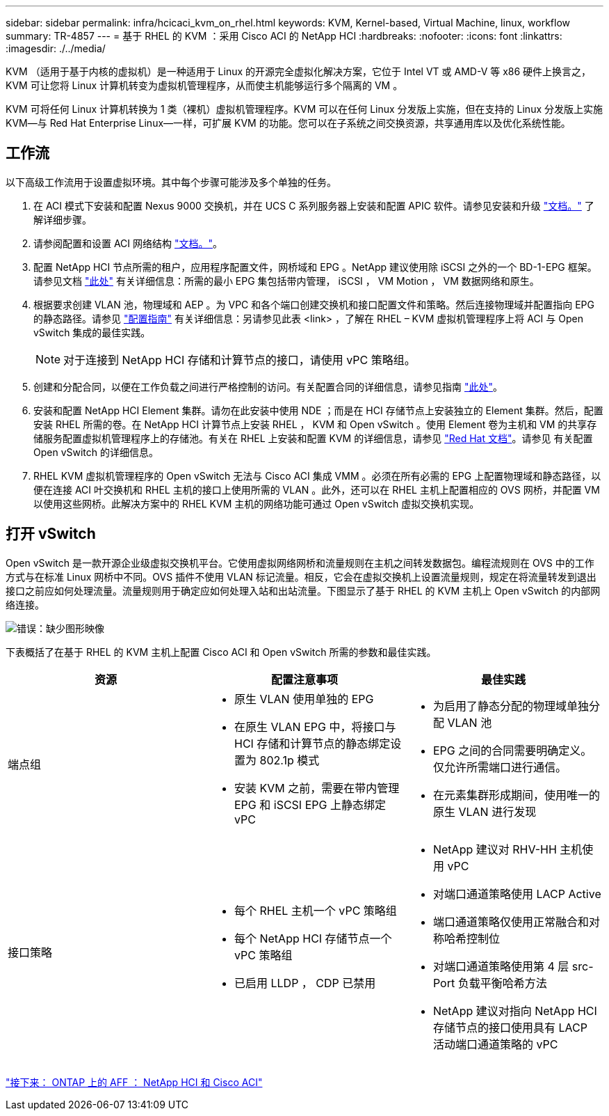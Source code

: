 ---
sidebar: sidebar 
permalink: infra/hcicaci_kvm_on_rhel.html 
keywords: KVM, Kernel-based, Virtual Machine, linux, workflow 
summary: TR-4857 
---
= 基于 RHEL 的 KVM ：采用 Cisco ACI 的 NetApp HCI
:hardbreaks:
:nofooter: 
:icons: font
:linkattrs: 
:imagesdir: ./../media/


[role="lead"]
KVM （适用于基于内核的虚拟机）是一种适用于 Linux 的开源完全虚拟化解决方案，它位于 Intel VT 或 AMD-V 等 x86 硬件上换言之， KVM 可让您将 Linux 计算机转变为虚拟机管理程序，从而使主机能够运行多个隔离的 VM 。

KVM 可将任何 Linux 计算机转换为 1 类（裸机）虚拟机管理程序。KVM 可以在任何 Linux 分发版上实施，但在支持的 Linux 分发版上实施 KVM―与 Red Hat Enterprise Linux―一样，可扩展 KVM 的功能。您可以在子系统之间交换资源，共享通用库以及优化系统性能。



== 工作流

以下高级工作流用于设置虚拟环境。其中每个步骤可能涉及多个单独的任务。

. 在 ACI 模式下安装和配置 Nexus 9000 交换机，并在 UCS C 系列服务器上安装和配置 APIC 软件。请参见安装和升级 https://www.cisco.com/c/en/us/support/cloud-systems-management/application-policy-infrastructure-controller-apic/tsd-products-support-series-home.html["文档。"^] 了解详细步骤。
. 请参阅配置和设置 ACI 网络结构 https://www.cisco.com/c/en/us/td/docs/switches/datacenter/aci/apic/sw/3-x/getting_started/b_APIC_Getting_Started_Guide_Rel_3_x.html["文档。"^]。
. 配置 NetApp HCI 节点所需的租户，应用程序配置文件，网桥域和 EPG 。NetApp 建议使用除 iSCSI 之外的一个 BD-1-EPG 框架。请参见文档 https://www.cisco.com/c/en/us/td/docs/switches/datacenter/aci/apic/sw/2-x/L2_config/b_Cisco_APIC_Layer_2_Configuration_Guide.html["此处"^] 有关详细信息：所需的最小 EPG 集包括带内管理， iSCSI ， VM Motion ， VM 数据网络和原生。
. 根据要求创建 VLAN 池，物理域和 AEP 。为 VPC 和各个端口创建交换机和接口配置文件和策略。然后连接物理域并配置指向 EPG 的静态路径。请参见 https://www.cisco.com/c/en/us/td/docs/switches/datacenter/aci/apic/sw/2-x/L2_config/b_Cisco_APIC_Layer_2_Configuration_Guide.html["配置指南"^] 有关详细信息：另请参见此表 <link> ，了解在 RHEL – KVM 虚拟机管理程序上将 ACI 与 Open vSwitch 集成的最佳实践。
+

NOTE: 对于连接到 NetApp HCI 存储和计算节点的接口，请使用 vPC 策略组。

. 创建和分配合同，以便在工作负载之间进行严格控制的访问。有关配置合同的详细信息，请参见指南 https://www.cisco.com/c/en/us/td/docs/switches/datacenter/aci/apic/sw/1-x/Operating_ACI/guide/b_Cisco_Operating_ACI/b_Cisco_Operating_ACI_chapter_01000.html["此处"^]。
. 安装和配置 NetApp HCI Element 集群。请勿在此安装中使用 NDE ；而是在 HCI 存储节点上安装独立的 Element 集群。然后，配置安装 RHEL 所需的卷。在 NetApp HCI 计算节点上安装 RHEL ， KVM 和 Open vSwitch 。使用 Element 卷为主机和 VM 的共享存储服务配置虚拟机管理程序上的存储池。有关在 RHEL 上安装和配置 KVM 的详细信息，请参见 https://access.redhat.com/documentation/en-us/red_hat_enterprise_linux/7/html-single/virtualization_deployment_and_administration_guide/index["Red Hat 文档"^]。请参见 有关配置 Open vSwitch 的详细信息。
. RHEL KVM 虚拟机管理程序的 Open vSwitch 无法与 Cisco ACI 集成 VMM 。必须在所有必需的 EPG 上配置物理域和静态路径，以便在连接 ACI 叶交换机和 RHEL 主机的接口上使用所需的 VLAN 。此外，还可以在 RHEL 主机上配置相应的 OVS 网桥，并配置 VM 以使用这些网桥。此解决方案中的 RHEL KVM 主机的网络功能可通过 Open vSwitch 虚拟交换机实现。




== 打开 vSwitch

Open vSwitch 是一款开源企业级虚拟交换机平台。它使用虚拟网络网桥和流量规则在主机之间转发数据包。编程流规则在 OVS 中的工作方式与在标准 Linux 网桥中不同。OVS 插件不使用 VLAN 标记流量。相反，它会在虚拟交换机上设置流量规则，规定在将流量转发到退出接口之前应如何处理流量。流量规则用于确定应如何处理入站和出站流量。下图显示了基于 RHEL 的 KVM 主机上 Open vSwitch 的内部网络连接。

image:hcicaci_image21.jpeg["错误：缺少图形映像"]

下表概括了在基于 RHEL 的 KVM 主机上配置 Cisco ACI 和 Open vSwitch 所需的参数和最佳实践。

|===
| 资源 | 配置注意事项 | 最佳实践 


| 端点组  a| 
* 原生 VLAN 使用单独的 EPG
* 在原生 VLAN EPG 中，将接口与 HCI 存储和计算节点的静态绑定设置为 802.1p 模式
* 安装 KVM 之前，需要在带内管理 EPG 和 iSCSI EPG 上静态绑定 vPC

 a| 
* 为启用了静态分配的物理域单独分配 VLAN 池
* EPG 之间的合同需要明确定义。仅允许所需端口进行通信。
* 在元素集群形成期间，使用唯一的原生 VLAN 进行发现




| 接口策略  a| 
* 每个 RHEL 主机一个 vPC 策略组
* 每个 NetApp HCI 存储节点一个 vPC 策略组
* 已启用 LLDP ， CDP 已禁用

 a| 
* NetApp 建议对 RHV-HH 主机使用 vPC
* 对端口通道策略使用 LACP Active
* 端口通道策略仅使用正常融合和对称哈希控制位
* 对端口通道策略使用第 4 层 src-Port 负载平衡哈希方法
* NetApp 建议对指向 NetApp HCI 存储节点的接口使用具有 LACP 活动端口通道策略的 vPC


|===
link:hcicaci_ontap_on_aff.html["接下来： ONTAP 上的 AFF ： NetApp HCI 和 Cisco ACI"]
